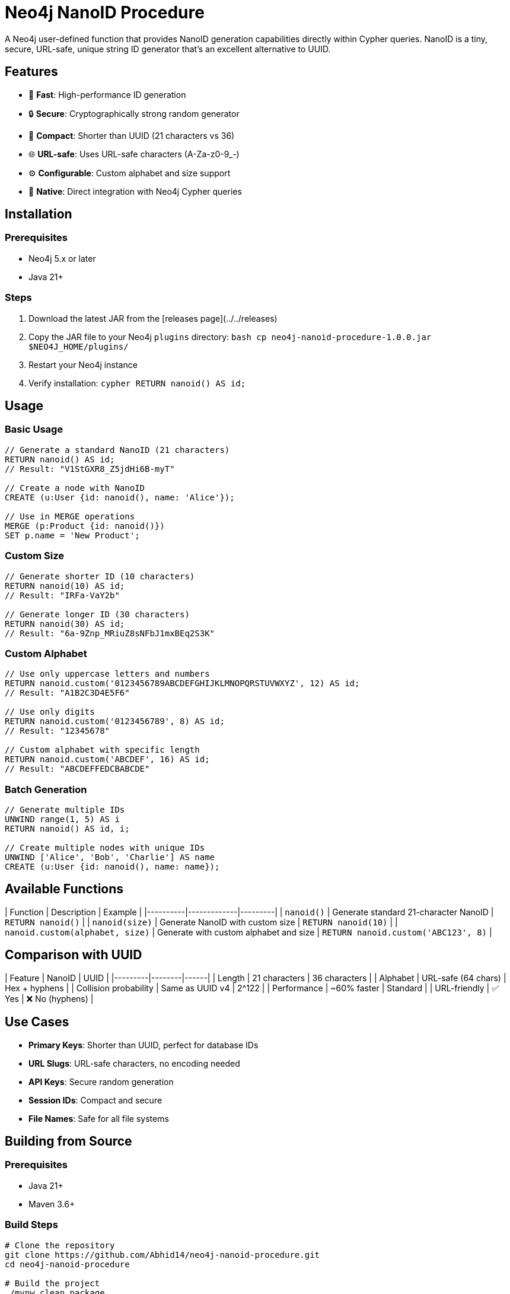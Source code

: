 # Neo4j NanoID Procedure

A Neo4j user-defined function that provides NanoID generation capabilities directly within Cypher queries. NanoID is a tiny, secure, URL-safe, unique string ID generator that's an excellent alternative to UUID.

## Features

- 🚀 **Fast**: High-performance ID generation
- 🔒 **Secure**: Cryptographically strong random generator
- 📏 **Compact**: Shorter than UUID (21 characters vs 36)
- 🌐 **URL-safe**: Uses URL-safe characters (A-Za-z0-9_-)
- ⚙️ **Configurable**: Custom alphabet and size support
- 🔌 **Native**: Direct integration with Neo4j Cypher queries

## Installation

### Prerequisites

- Neo4j 5.x or later
- Java 21+

### Steps

1. Download the latest JAR from the [releases page](../../releases)
2. Copy the JAR file to your Neo4j `plugins` directory:
   ```bash
   cp neo4j-nanoid-procedure-1.0.0.jar $NEO4J_HOME/plugins/
   ```
3. Restart your Neo4j instance
4. Verify installation:
   ```cypher
   RETURN nanoid() AS id;
   ```

## Usage

### Basic Usage

```cypher
// Generate a standard NanoID (21 characters)
RETURN nanoid() AS id;
// Result: "V1StGXR8_Z5jdHi6B-myT"

// Create a node with NanoID
CREATE (u:User {id: nanoid(), name: 'Alice'});

// Use in MERGE operations
MERGE (p:Product {id: nanoid()})
SET p.name = 'New Product';
```

### Custom Size

```cypher
// Generate shorter ID (10 characters)
RETURN nanoid(10) AS id;
// Result: "IRFa-VaY2b"

// Generate longer ID (30 characters)  
RETURN nanoid(30) AS id;
// Result: "6a-9Znp_MRiuZ8sNFbJ1mxBEq2S3K"
```

### Custom Alphabet

```cypher
// Use only uppercase letters and numbers
RETURN nanoid.custom('0123456789ABCDEFGHIJKLMNOPQRSTUVWXYZ', 12) AS id;
// Result: "A1B2C3D4E5F6"

// Use only digits
RETURN nanoid.custom('0123456789', 8) AS id;
// Result: "12345678"

// Custom alphabet with specific length
RETURN nanoid.custom('ABCDEF', 16) AS id;
// Result: "ABCDEFFEDCBABCDE"
```

### Batch Generation

```cypher
// Generate multiple IDs
UNWIND range(1, 5) AS i
RETURN nanoid() AS id, i;

// Create multiple nodes with unique IDs
UNWIND ['Alice', 'Bob', 'Charlie'] AS name
CREATE (u:User {id: nanoid(), name: name});
```

## Available Functions

| Function | Description | Example |
|----------|-------------|---------|
| `nanoid()` | Generate standard 21-character NanoID | `RETURN nanoid()` |
| `nanoid(size)` | Generate NanoID with custom size | `RETURN nanoid(10)` |
| `nanoid.custom(alphabet, size)` | Generate with custom alphabet and size | `RETURN nanoid.custom('ABC123', 8)` |

## Comparison with UUID

| Feature | NanoID | UUID |
|---------|--------|------|
| Length | 21 characters | 36 characters |
| Alphabet | URL-safe (64 chars) | Hex + hyphens |
| Collision probability | Same as UUID v4 | 2^122 |
| Performance | ~60% faster | Standard |
| URL-friendly | ✅ Yes | ❌ No (hyphens) |

## Use Cases

- **Primary Keys**: Shorter than UUID, perfect for database IDs
- **URL Slugs**: URL-safe characters, no encoding needed  
- **API Keys**: Secure random generation
- **Session IDs**: Compact and secure
- **File Names**: Safe for all file systems

## Building from Source

### Prerequisites

- Java 21+
- Maven 3.6+

### Build Steps

```bash
# Clone the repository
git clone https://github.com/Abhid14/neo4j-nanoid-procedure.git
cd neo4j-nanoid-procedure

# Build the project
./mvnw clean package

# The JAR will be created in target/
ls target/*.jar
```

### Running Tests

```bash
./mvnw test
```

## Configuration

The procedure uses the standard NanoID configuration:

- **Default size**: 21 characters
- **Default alphabet**: `_-0123456789abcdefghijklmnopqrstuvwxyzABCDEFGHIJKLMNOPQRSTUVWXYZ` (64 characters)
- **Collision probability**: ~1% after generating 1 billion IDs

## Performance

Benchmarks on standard hardware:

- **Generation rate**: ~2M IDs/second
- **Memory usage**: Minimal overhead
- **Thread safety**: Fully thread-safe

## Dependencies

- [jnanoid](https://github.com/aventrix/jnanoid): Core NanoID implementation
- Neo4j 5.x: Procedure framework

## Contributing

1. Fork the repository
2. Create a feature branch (`git checkout -b feature/amazing-feature`)
3. Commit your changes (`git commit -m 'Add amazing feature'`)
4. Push to the branch (`git push origin feature/amazing-feature`)
5. Open a Pull Request

## License

This project is licensed under the Apache License 2.0 - see the [LICENSE](LICENSE) file for details.

## Support

- 📖 [Documentation](../../wiki)
- 🐛 [Issue Tracker](../../issues)
- 💬 [Discussions](../../discussions)

## Acknowledgments

- [NanoID](https://github.com/ai/nanoid) - Original JavaScript implementation
- [jnanoid](https://github.com/aventrix/jnanoid) - Java port
- [Neo4j](https://neo4j.com) - Graph database platform

---

**Made with ❤️ for the Neo4j community**
